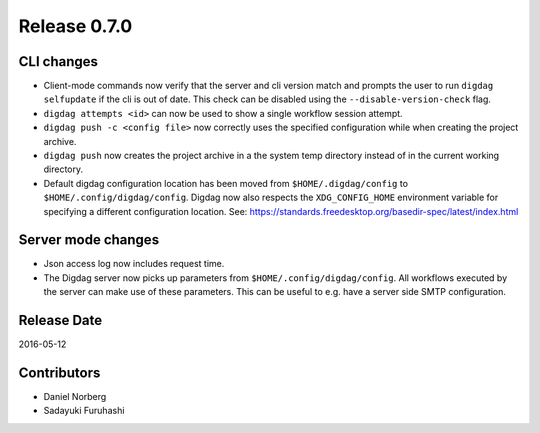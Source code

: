 Release 0.7.0
=============

CLI changes
-----------

* Client-mode commands now verify that the server and cli version match and prompts the user to run ``digdag selfupdate`` if the cli is out of date. This check can be disabled using the ``--disable-version-check`` flag.

* ``digdag attempts <id>`` can now be used to show a single workflow session attempt.

* ``digdag push -c <config file>`` now correctly uses the specified configuration while when creating the project archive.

* ``digdag push`` now creates the project archive in a the system temp directory instead of in the current working directory.

* Default digdag configuration location has been moved from ``$HOME/.digdag/config`` to ``$HOME/.config/digdag/config``. Digdag now also respects the ``XDG_CONFIG_HOME`` environment variable for specifying a different configuration location. See: https://standards.freedesktop.org/basedir-spec/latest/index.html

Server mode changes
-------------------

* Json access log now includes request time.

* The Digdag server now picks up parameters from ``$HOME/.config/digdag/config``. All workflows executed by the server can make use of these parameters. This can be useful to e.g. have a server side SMTP configuration.

Release Date
------------
2016-05-12

Contributors
------------------
* Daniel Norberg
* Sadayuki Furuhashi

